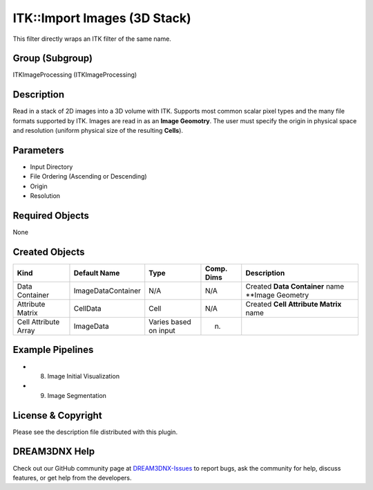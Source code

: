 =============================
ITK::Import Images (3D Stack)
=============================


This filter directly wraps an ITK filter of the same name.

Group (Subgroup)
================

ITKImageProcessing (ITKImageProcessing)

Description
===========

Read in a stack of 2D images into a 3D volume with ITK. Supports most common scalar pixel types and the many file
formats supported by ITK. Images are read in as an **Image Geomotry**. The user must specify the origin in physical
space and resolution (uniform physical size of the resulting **Cells**).

Parameters
==========

-  Input Directory
-  File Ordering (Ascending or Descending)
-  Origin
-  Resolution

Required Objects
================

None

Created Objects
===============

+----------------------+--------------------+-----------------------+------------+---------------------------------------------------+
| Kind                 | Default Name       | Type                  | Comp. Dims | Description                                       |
+======================+====================+=======================+============+===================================================+
| Data Container       | ImageDataContainer | N/A                   | N/A        | Created **Data Container** name \**Image Geometry |
+----------------------+--------------------+-----------------------+------------+---------------------------------------------------+
| Attribute Matrix     | CellData           | Cell                  | N/A        | Created **Cell Attribute Matrix** name            |
+----------------------+--------------------+-----------------------+------------+---------------------------------------------------+
| Cell Attribute Array | ImageData          | Varies based on input | (n)        |                                                   |
+----------------------+--------------------+-----------------------+------------+---------------------------------------------------+

Example Pipelines
=================

-  

   (8) Image Initial Visualization

-  

   (9) Image Segmentation

License & Copyright
===================

Please see the description file distributed with this plugin.

DREAM3DNX Help
==============

Check out our GitHub community page at `DREAM3DNX-Issues <https://github.com/BlueQuartzSoftware/DREAM3DNX-Issues>`__ to
report bugs, ask the community for help, discuss features, or get help from the developers.

